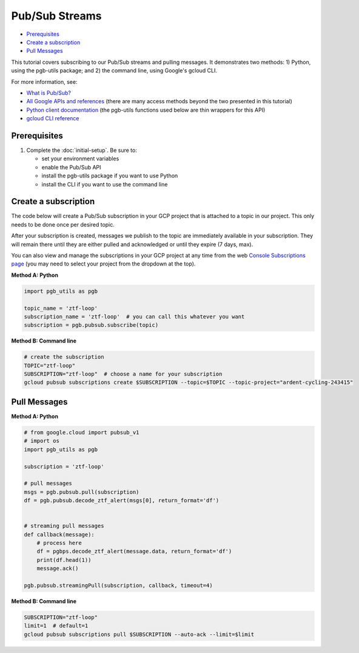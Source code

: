 Pub/Sub Streams
===============

-  `Prerequisites`_
-  `Create a subscription`_
-  `Pull Messages`_

This tutorial covers subscribing to our Pub/Sub streams and pulling
messages. It demonstrates two methods: 1) Python, using the pgb-utils
package; and 2) the command line, using Google's gcloud CLI.

For more information, see:

-   `What is Pub/Sub? <https://cloud.google.com/pubsub/docs/overview>`__
-   `All Google APIs and references
    <https://cloud.google.com/pubsub/docs/apis>`__ (there are
    many access methods beyond the two presented in this tutorial)
-   `Python client documentation
    <https://googleapis.dev/python/pubsub/latest/index.html>`__
    (the pgb-utils functions used below are thin wrappers for this API)
-   `gcloud CLI reference <https://cloud.google.com/sdk/gcloud/reference>`__

Prerequisites
-------------

1. Complete the :doc:`initial-setup`. Be sure to:

   -  set your environment variables
   -  enable the Pub/Sub API
   -  install the pgb-utils package if you want to use Python
   -  install the CLI if you want to use the command line

Create a subscription
---------------------

The code below will create a Pub/Sub subscription in your GCP project
that is attached to a topic in our project. This only needs to be done
once per desired topic.

After your subscription is created, messages we publish to the topic are
immediately available in your subscription. They will remain there until
they are either pulled and acknowledged or until they expire (7 days,
max).

You can also view and manage the subscriptions in your GCP project at
any time from the web `Console Subscriptions
page <https://console.cloud.google.com/cloudpubsub/subscription>`__ (you
may need to select your project from the dropdown at the top).

**Method A: Python**

.. code:: python

    import pgb_utils as pgb

    topic_name = 'ztf-loop'
    subscription_name = 'ztf-loop'  # you can call this whatever you want
    subscription = pgb.pubsub.subscribe(topic)

**Method B: Command line**

.. code:: bash

    # create the subscription
    TOPIC="ztf-loop"
    SUBSCRIPTION="ztf-loop"  # choose a name for your subscription
    gcloud pubsub subscriptions create $SUBSCRIPTION --topic=$TOPIC --topic-project="ardent-cycling-243415"

Pull Messages
-------------

**Method A: Python**

.. code:: python

    # from google.cloud import pubsub_v1
    # import os
    import pgb_utils as pgb

    subscription = 'ztf-loop'

    # pull messages
    msgs = pgb.pubsub.pull(subscription)
    df = pgb.pubsub.decode_ztf_alert(msgs[0], return_format='df')


    # streaming pull messages
    def callback(message):
        # process here
        df = pgbps.decode_ztf_alert(message.data, return_format='df')
        print(df.head(1))
        message.ack()

    pgb.pubsub.streamingPull(subscription, callback, timeout=4)

**Method B: Command line**

.. code:: bash

    SUBSCRIPTION="ztf-loop"
    limit=1  # default=1
    gcloud pubsub subscriptions pull $SUBSCRIPTION --auto-ack --limit=$limit

.. raw:: html

   <!--

   ## Process messages using Dataflow

   ```python

   with beam.Pipeline() as pipeline:
       (
           pipeline
           | 'Read BigQuery' >> beam.io.ReadFromBigQuery(**read_args)
           | 'Type cast to DataFrame' >> beam.ParDo(pgb.beam.ExtractHistoryDf())
           | 'Is nearby known SS object' >> beam.Filter(nearby_ssobject)
           | 'Calculate mean magnitudes' >> beam.ParDo(calc_mean_mags())
           | 'Write results' >> beam.io.WriteToText(beam_outputs_prefix)
       )
   ``` -->
